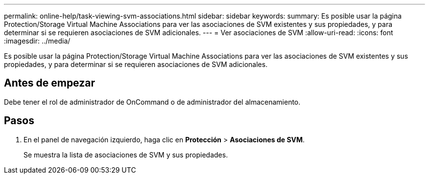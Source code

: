 ---
permalink: online-help/task-viewing-svm-associations.html 
sidebar: sidebar 
keywords:  
summary: Es posible usar la página Protection/Storage Virtual Machine Associations para ver las asociaciones de SVM existentes y sus propiedades, y para determinar si se requieren asociaciones de SVM adicionales. 
---
= Ver asociaciones de SVM
:allow-uri-read: 
:icons: font
:imagesdir: ../media/


[role="lead"]
Es posible usar la página Protection/Storage Virtual Machine Associations para ver las asociaciones de SVM existentes y sus propiedades, y para determinar si se requieren asociaciones de SVM adicionales.



== Antes de empezar

Debe tener el rol de administrador de OnCommand o de administrador del almacenamiento.



== Pasos

. En el panel de navegación izquierdo, haga clic en *Protección* > *Asociaciones de SVM*.
+
Se muestra la lista de asociaciones de SVM y sus propiedades.


